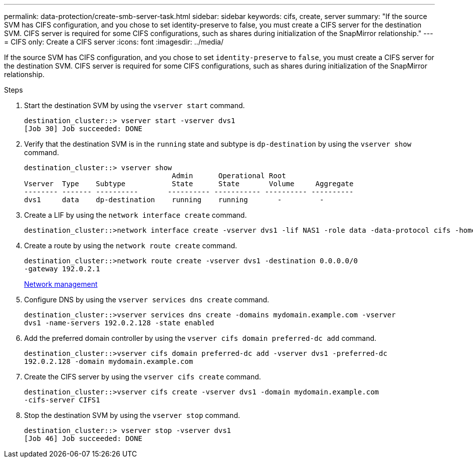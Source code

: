 ---
permalink: data-protection/create-smb-server-task.html
sidebar: sidebar
keywords: cifs, create, server
summary: "If the source SVM has CIFS configuration, and you chose to set identity-preserve to false, you must create a CIFS server for the destination SVM. CIFS server is required for some CIFS configurations, such as shares during initialization of the SnapMirror relationship."
---
= CIFS only: Create a CIFS server
:icons: font
:imagesdir: ../media/

[.lead]
If the source SVM has CIFS configuration, and you chose to set `identity-preserve` to `false`, you must create a CIFS server for the destination SVM. CIFS server is required for some CIFS configurations, such as shares during initialization of the SnapMirror relationship.

.Steps

. Start the destination SVM by using the `vserver start` command.
+
----
destination_cluster::> vserver start -vserver dvs1
[Job 30] Job succeeded: DONE
----

. Verify that the destination SVM is in the `running` state and subtype is `dp-destination` by using the `vserver show` command.
+
----
destination_cluster::> vserver show
                                   Admin      Operational Root
Vserver  Type    Subtype           State      State       Volume     Aggregate
-------- ------- ----------       ---------- ----------- ---------- ----------
dvs1     data    dp-destination    running    running       -         -
----

. Create a LIF by using the `network interface create` command.
+
----
destination_cluster::>network interface create -vserver dvs1 -lif NAS1 -role data -data-protocol cifs -home-node destination_cluster-01 -home-port a0a-101  -address 192.0.2.128 -netmask 255.255.255.128
----

. Create a route by using the `network route create` command.
+
----
destination_cluster::>network route create -vserver dvs1 -destination 0.0.0.0/0
-gateway 192.0.2.1
----
+
link:../networking/index.html[Network management]

. Configure DNS by using the `vserver services dns create` command.
+
----
destination_cluster::>vserver services dns create -domains mydomain.example.com -vserver
dvs1 -name-servers 192.0.2.128 -state enabled
----

. Add the preferred domain controller by using the `vserver cifs domain preferred-dc add` command.
+
----
destination_cluster::>vserver cifs domain preferred-dc add -vserver dvs1 -preferred-dc
192.0.2.128 -domain mydomain.example.com
----

. Create the CIFS server by using the `vserver cifs create` command.
+
----
destination_cluster::>vserver cifs create -vserver dvs1 -domain mydomain.example.com
-cifs-server CIFS1
----

. Stop the destination SVM by using the `vserver stop` command.
+
----
destination_cluster::> vserver stop -vserver dvs1
[Job 46] Job succeeded: DONE
----
